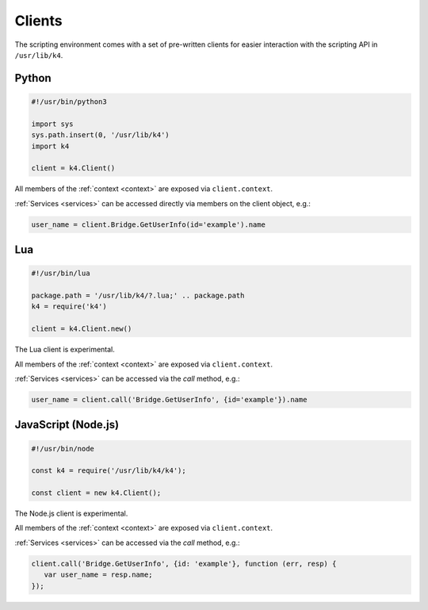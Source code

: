 Clients
=======

The scripting environment comes with a set of pre-written clients for easier interaction with the scripting API in ``/usr/lib/k4``.

Python
------

.. code-block:: python

   #!/usr/bin/python3

   import sys
   sys.path.insert(0, '/usr/lib/k4')
   import k4

   client = k4.Client()


All members of the :ref:`context <context>` are exposed via ``client.context``.

:ref:`Services <services>` can be accessed directly via members on the client object, e.g.:

.. code-block:: python

   user_name = client.Bridge.GetUserInfo(id='example').name

Lua
---

.. code-block:: lua

   #!/usr/bin/lua

   package.path = '/usr/lib/k4/?.lua;' .. package.path
   k4 = require('k4')

   client = k4.Client.new()

The Lua client is experimental.

All members of the :ref:`context <context>` are exposed via ``client.context``.

:ref:`Services <services>` can be accessed via the `call` method, e.g.:

.. code-block:: lua

   user_name = client.call('Bridge.GetUserInfo', {id='example'}).name

JavaScript (Node.js)
--------------------

.. code-block:: javascript

   #!/usr/bin/node

   const k4 = require('/usr/lib/k4/k4');

   const client = new k4.Client();

The Node.js client is experimental.

All members of the :ref:`context <context>` are exposed via ``client.context``.

:ref:`Services <services>` can be accessed via the `call` method, e.g.:

.. code-block:: javascript

   client.call('Bridge.GetUserInfo', {id: 'example'}, function (err, resp) {
      var user_name = resp.name;
   });

